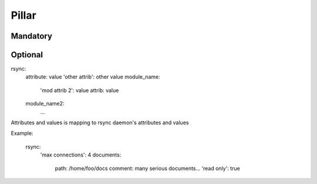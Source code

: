 Pillar
======

Mandatory 
---------

Optional
--------

rsync:
  attribute: value
  'other attrib': other value
  module_name:
    'mod attrib 2': value
    attrib: value
  module_name2:
    ...

Attributes and values is mapping to rsync daemon's attributes and values

Example:

  rsync:
    'max connections': 4
    documents:
      path: /home/foo/docs
      comment: many serious documents...
      'read only': true
